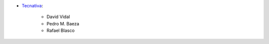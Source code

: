 * `Tecnativa <https://www.tecnativa.com>`_:

    * David Vidal
    * Pedro M. Baeza
    * Rafael Blasco
